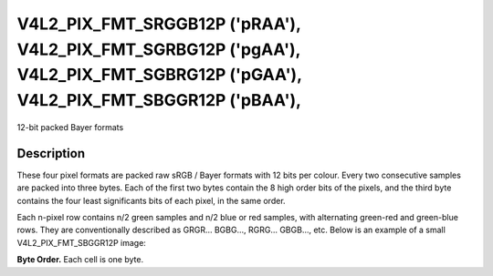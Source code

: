 .. -*- coding: utf-8; mode: rst -*-

.. _V4L2-PIX-FMT-SRGGB12P:
.. _v4l2-pix-fmt-sbggr12p:
.. _v4l2-pix-fmt-sgbrg12p:
.. _v4l2-pix-fmt-sgrbg12p:

*******************************************************************************************************************************
V4L2_PIX_FMT_SRGGB12P ('pRAA'), V4L2_PIX_FMT_SGRBG12P ('pgAA'), V4L2_PIX_FMT_SGBRG12P ('pGAA'), V4L2_PIX_FMT_SBGGR12P ('pBAA'),
*******************************************************************************************************************************


12-bit packed Bayer formats


Description
===========

These four pixel formats are packed raw sRGB / Bayer formats with 12
bits per colour. Every two consecutive samples are packed into three
bytes. Each of the first two bytes contain the 8 high order bits of
the pixels, and the third byte contains the four least significants
bits of each pixel, in the same order.

Each n-pixel row contains n/2 green samples and n/2 blue or red
samples, with alternating green-red and green-blue rows. They are
conventionally described as GRGR... BGBG..., RGRG... GBGB..., etc.
Below is an example of a small V4L2_PIX_FMT_SBGGR12P image:

**Byte Order.**
Each cell is one byte.



.. flat-table::
    :header-rows:  0
    :stub-columns: 0
    :widths:       2 1 1 1 1 1 1


    -  .. row 1

       -  start + 0:

       -  B\ :sub:`00high`

       -  G\ :sub:`01high`

       -  G\ :sub:`01low`\ (bits 7--4) B\ :sub:`00low`\ (bits 3--0)

       -  B\ :sub:`02high`

       -  G\ :sub:`03high`

       -  G\ :sub:`03low`\ (bits 7--4) B\ :sub:`02low`\ (bits 3--0)

    -  .. row 2

       -  start + 6:

       -  G\ :sub:`10high`

       -  R\ :sub:`11high`

       -  R\ :sub:`11low`\ (bits 7--4) G\ :sub:`10low`\ (bits 3--0)

       -  G\ :sub:`12high`

       -  R\ :sub:`13high`

       -  R\ :sub:`13low`\ (bits 3--2) G\ :sub:`12low`\ (bits 3--0)

    -  .. row 3

       -  start + 12:

       -  B\ :sub:`20high`

       -  G\ :sub:`21high`

       -  G\ :sub:`21low`\ (bits 7--4) B\ :sub:`20low`\ (bits 3--0)

       -  B\ :sub:`22high`

       -  G\ :sub:`23high`

       -  G\ :sub:`23low`\ (bits 7--4) B\ :sub:`22low`\ (bits 3--0)

    -  .. row 4

       -  start + 18:

       -  G\ :sub:`30high`

       -  R\ :sub:`31high`

       -  R\ :sub:`31low`\ (bits 7--4) G\ :sub:`30low`\ (bits 3--0)

       -  G\ :sub:`32high`

       -  R\ :sub:`33high`

       -  R\ :sub:`33low`\ (bits 3--2) G\ :sub:`32low`\ (bits 3--0)


